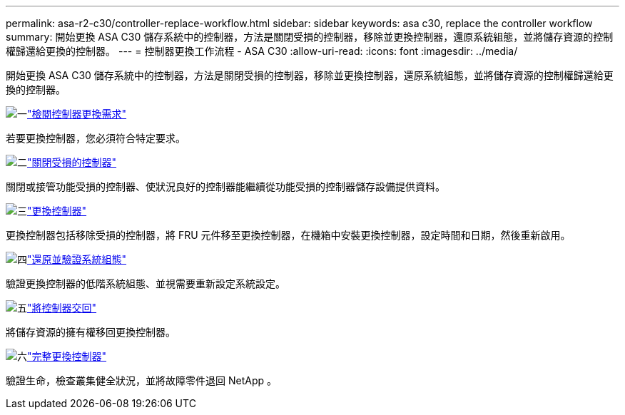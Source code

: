 ---
permalink: asa-r2-c30/controller-replace-workflow.html 
sidebar: sidebar 
keywords: asa c30, replace the controller workflow 
summary: 開始更換 ASA C30 儲存系統中的控制器，方法是關閉受損的控制器，移除並更換控制器，還原系統組態，並將儲存資源的控制權歸還給更換的控制器。 
---
= 控制器更換工作流程 - ASA C30
:allow-uri-read: 
:icons: font
:imagesdir: ../media/


[role="lead"]
開始更換 ASA C30 儲存系統中的控制器，方法是關閉受損的控制器，移除並更換控制器，還原系統組態，並將儲存資源的控制權歸還給更換的控制器。

.image:https://raw.githubusercontent.com/NetAppDocs/common/main/media/number-1.png["一"]link:controller-replace-requirements.html["檢閱控制器更換需求"]
[role="quick-margin-para"]
若要更換控制器，您必須符合特定要求。

.image:https://raw.githubusercontent.com/NetAppDocs/common/main/media/number-2.png["二"]link:controller-replace-shutdown.html["關閉受損的控制器"]
[role="quick-margin-para"]
關閉或接管功能受損的控制器、使狀況良好的控制器能繼續從功能受損的控制器儲存設備提供資料。

.image:https://raw.githubusercontent.com/NetAppDocs/common/main/media/number-3.png["三"]link:controller-replace-move-hardware.html["更換控制器"]
[role="quick-margin-para"]
更換控制器包括移除受損的控制器，將 FRU 元件移至更換控制器，在機箱中安裝更換控制器，設定時間和日期，然後重新啟用。

.image:https://raw.githubusercontent.com/NetAppDocs/common/main/media/number-4.png["四"]link:controller-replace-system-config-restore-and-verify.html["還原並驗證系統組態"]
[role="quick-margin-para"]
驗證更換控制器的低階系統組態、並視需要重新設定系統設定。

.image:https://raw.githubusercontent.com/NetAppDocs/common/main/media/number-5.png["五"]link:controller-replace-recable-reassign-disks.html["將控制器交回"]
[role="quick-margin-para"]
將儲存資源的擁有權移回更換控制器。

.image:https://raw.githubusercontent.com/NetAppDocs/common/main/media/number-6.png["六"]link:controller-replace-restore-system-rma.html["完整更換控制器"]
[role="quick-margin-para"]
驗證生命，檢查叢集健全狀況，並將故障零件退回 NetApp 。
